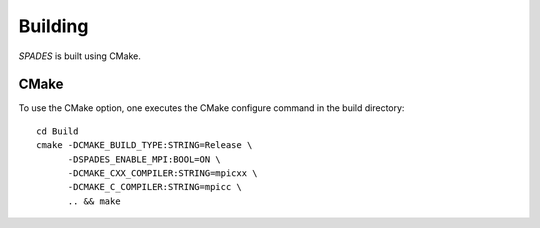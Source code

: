 .. _Building:

Building
--------

`SPADES` is built using CMake.

CMake
~~~~~

To use the CMake option, one executes the CMake configure command in the build directory::

  cd Build
  cmake -DCMAKE_BUILD_TYPE:STRING=Release \
        -DSPADES_ENABLE_MPI:BOOL=ON \
        -DCMAKE_CXX_COMPILER:STRING=mpicxx \
        -DCMAKE_C_COMPILER:STRING=mpicc \
        .. && make
